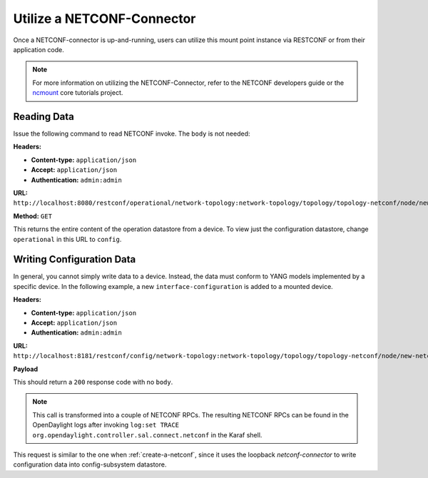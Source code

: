 .. _utilize-netconf:

===========================
Utilize a NETCONF-Connector
===========================

Once a NETCONF-connector is up-and-running, users can utilize this mount point instance via
RESTCONF or from their application code. 

.. note:: For more information on utilizing the NETCONF-Connector, refer to the NETCONF developers
          guide or the `ncmount <https://github.com/opendaylight/coretutorials/tree/master/ncmount>`_
          core tutorials project.

Reading Data
------------

Issue the following command to read NETCONF invoke. The ``body`` is not needed:

**Headers:**

* **Content-type:** ``application/json``
* **Accept:** ``application/json``
* **Authentication:** ``admin:admin``

**URL:** ``http://localhost:8080/restconf/operational/network-topology:network-topology/topology/topology-netconf/node/new-netconf-device/yang-ext:mount/``

**Method:** ``GET``

This returns the entire content of the operation datastore from a device. To view just the
configuration datastore, change ``operational`` in this URL to ``config``.

Writing Configuration Data
--------------------------

In general, you cannot simply write data to a device. Instead, the data must conform to
YANG models implemented by a specific device. In the following example, a new ``interface-configuration``
is added to a mounted device. 

**Headers:**

* **Content-type:** ``application/json``
* **Accept:** ``application/json``
* **Authentication:** ``admin:admin``

**URL:** ``http://localhost:8181/restconf/config/network-topology:network-topology/topology/topology-netconf/node/new-netconf-device/yang-ext:mount/Cisco-IOS-XR-ifmgr-cfg:interface-configurations``

**Payload**

.. code-block: none

   <interface-configuration xmlns="http://cisco.com/ns/yang/Cisco-IOS-XR-ifmgr-cfg">
      <active>act</active>
      <interface-name>mpls</interface-name>
      <description>Interface description</description>
     <bandwidth>32</bandwidth>
    <link-status></link-status>
   </interface-configuration>

This should return a ``200`` response code with no ``body``.

.. note:: This call is transformed into a couple of NETCONF RPCs. The resulting NETCONF RPCs can be
          found in the OpenDaylight logs after invoking 
          ``log:set TRACE org.opendaylight.controller.sal.connect.netconf`` in the Karaf shell.

This request is similar to the one when :ref:`create-a-netconf`, since it uses the loopback
`netconf-connector` to write configuration data into config-subsystem datastore.
